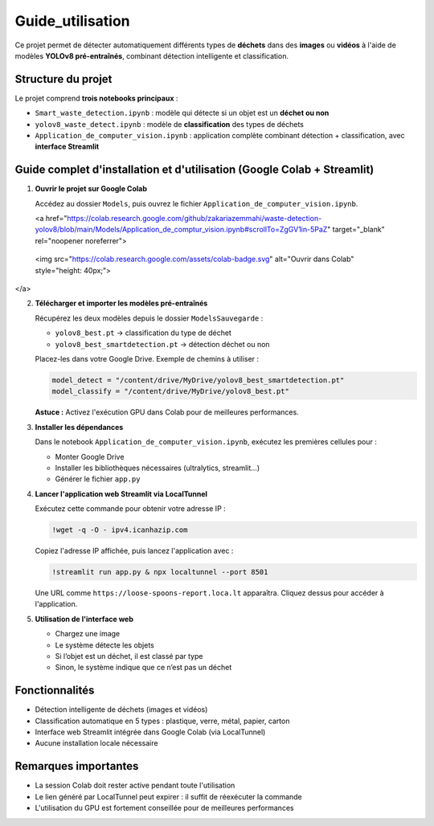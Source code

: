 Guide_utilisation
=============================================

Ce projet permet de détecter automatiquement différents types de **déchets** dans des **images** ou **vidéos** à l'aide de modèles **YOLOv8 pré-entraînés**, combinant détection intelligente et classification.

Structure du projet
-------------------

Le projet comprend **trois notebooks principaux** :

- ``Smart_waste_detection.ipynb`` : modèle qui détecte si un objet est un **déchet ou non**
- ``yolov8_waste_detect.ipynb`` : modèle de **classification** des types de déchets
- ``Application_de_computer_vision.ipynb`` : application complète combinant détection + classification, avec **interface Streamlit**

Guide complet d'installation et d'utilisation (Google Colab + Streamlit)
-------------------------------------------------------------------------

1. **Ouvrir le projet sur Google Colab**

   Accédez au dossier ``Models``, puis ouvrez le fichier ``Application_de_computer_vision.ipynb``.

   .. raw:: html

   <a href="https://colab.research.google.com/github/zakariazemmahi/waste-detection-yolov8/blob/main/Models/Application_de_comptur_vision.ipynb#scrollTo=ZgGV1in-5PaZ" target="_blank" rel="noopener noreferrer">
  <img src="https://colab.research.google.com/assets/colab-badge.svg" alt="Ouvrir dans Colab" style="height: 40px;">
</a>


2. **Télécharger et importer les modèles pré-entraînés**

   Récupérez les deux modèles depuis le dossier ``ModelsSauvegarde`` :

   - ``yolov8_best.pt`` → classification du type de déchet
   - ``yolov8_best_smartdetection.pt`` → détection déchet ou non

   Placez-les dans votre Google Drive. Exemple de chemins à utiliser :

   .. code-block:: python

      model_detect = "/content/drive/MyDrive/yolov8_best_smartdetection.pt"
      model_classify = "/content/drive/MyDrive/yolov8_best.pt"

   **Astuce :** Activez l'exécution GPU dans Colab pour de meilleures performances.

3. **Installer les dépendances**

   Dans le notebook ``Application_de_computer_vision.ipynb``, exécutez les premières cellules pour :

   - Monter Google Drive
   - Installer les bibliothèques nécessaires (ultralytics, streamlit…)
   - Générer le fichier ``app.py``

4. **Lancer l'application web Streamlit via LocalTunnel**

   Exécutez cette commande pour obtenir votre adresse IP :

   .. code-block:: bash

      !wget -q -O - ipv4.icanhazip.com

   Copiez l'adresse IP affichée, puis lancez l'application avec :

   .. code-block:: bash

      !streamlit run app.py & npx localtunnel --port 8501

   Une URL comme ``https://loose-spoons-report.loca.lt`` apparaîtra. Cliquez dessus pour accéder à l'application.

5. **Utilisation de l'interface web**

   - Chargez une image
   - Le système détecte les objets
   - Si l’objet est un déchet, il est classé par type
   - Sinon, le système indique que ce n’est pas un déchet

Fonctionnalités
---------------

- Détection intelligente de déchets (images et vidéos)
- Classification automatique en 5 types : plastique, verre, métal, papier, carton
- Interface web Streamlit intégrée dans Google Colab (via LocalTunnel)
- Aucune installation locale nécessaire

Remarques importantes
---------------------

- La session Colab doit rester active pendant toute l'utilisation
- Le lien généré par LocalTunnel peut expirer : il suffit de réexécuter la commande
- L'utilisation du GPU est fortement conseillée pour de meilleures performances

